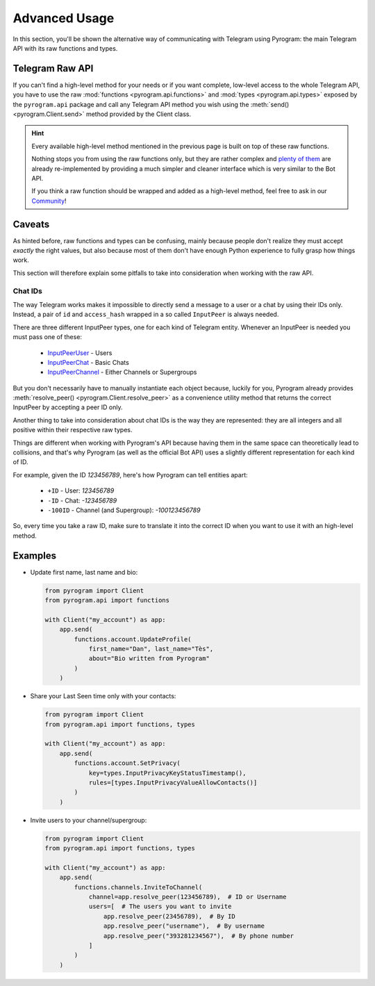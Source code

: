 Advanced Usage
==============

In this section, you'll be shown the alternative way of communicating with Telegram using Pyrogram: the main Telegram
API with its raw functions and types.

Telegram Raw API
----------------

If you can't find a high-level method for your needs or if you want complete, low-level access to the whole
Telegram API, you have to use the raw :mod:`functions <pyrogram.api.functions>` and :mod:`types <pyrogram.api.types>`
exposed by the ``pyrogram.api`` package and call any Telegram API method you wish using the
:meth:`send() <pyrogram.Client.send>` method provided by the Client class.

.. hint::

    Every available high-level method mentioned in the previous page is built on top of these raw functions.

    Nothing stops you from using the raw functions only, but they are rather complex and `plenty of them`_ are already
    re-implemented by providing a much simpler and cleaner interface which is very similar to the Bot API.

    If you think a raw function should be wrapped and added as a high-level method, feel free to ask in our Community_!

Caveats
-------

As hinted before, raw functions and types can be confusing, mainly because people don't realize they must accept
*exactly* the right values, but also because most of them don't have enough Python experience to fully grasp how things
work.

This section will therefore explain some pitfalls to take into consideration when working with the raw API.

Chat IDs
^^^^^^^^

The way Telegram works makes it impossible to directly send a message to a user or a chat by using their IDs only.
Instead, a pair of ``id`` and ``access_hash`` wrapped in a so called ``InputPeer`` is always needed.

There are three different InputPeer types, one for each kind of Telegram entity.
Whenever an InputPeer is needed you must pass one of these:

    - `InputPeerUser <https://docs.pyrogram.ml/types/InputPeerUser>`_ - Users
    - `InputPeerChat <https://docs.pyrogram.ml/types/InputPeerChat>`_ -  Basic Chats
    - `InputPeerChannel <https://docs.pyrogram.ml/types/InputPeerChannel>`_ - Either Channels or Supergroups

But you don't necessarily have to manually instantiate each object because, luckily for you, Pyrogram already provides
:meth:`resolve_peer() <pyrogram.Client.resolve_peer>` as a convenience utility method that returns the correct InputPeer
by accepting a peer ID only.

Another thing to take into consideration about chat IDs is the way they are represented: they are all integers and
all positive within their respective raw types.

Things are different when working with Pyrogram's API because having them in the same space can theoretically lead to
collisions, and that's why Pyrogram (as well as the official Bot API) uses a slightly different representation for each
kind of ID.

For example, given the ID *123456789*, here's how Pyrogram can tell entities apart:

    - ``+ID`` - User: *123456789*
    - ``-ID`` - Chat: *-123456789*
    - ``-100ID`` - Channel (and Supergroup): *-100123456789*

So, every time you take a raw ID, make sure to translate it into the correct ID when you want to use it with an
high-level method.

Examples
--------

-   Update first name, last name and bio:

    .. code-block:: python

        from pyrogram import Client
        from pyrogram.api import functions

        with Client("my_account") as app:
            app.send(
                functions.account.UpdateProfile(
                    first_name="Dan", last_name="Tès",
                    about="Bio written from Pyrogram"
                )
            )

-   Share your Last Seen time only with your contacts:

    .. code-block:: python

        from pyrogram import Client
        from pyrogram.api import functions, types

        with Client("my_account") as app:
            app.send(
                functions.account.SetPrivacy(
                    key=types.InputPrivacyKeyStatusTimestamp(),
                    rules=[types.InputPrivacyValueAllowContacts()]
                )
            )

-   Invite users to your channel/supergroup:

    .. code-block:: python

        from pyrogram import Client
        from pyrogram.api import functions, types

        with Client("my_account") as app:
            app.send(
                functions.channels.InviteToChannel(
                    channel=app.resolve_peer(123456789),  # ID or Username
                    users=[  # The users you want to invite
                        app.resolve_peer(23456789),  # By ID
                        app.resolve_peer("username"),  # By username
                        app.resolve_peer("393281234567"),  # By phone number
                    ]
                )
            )


.. _plenty of them: ../pyrogram/Client.html#messages
.. _Raw Functions: Usage.html#using-raw-functions
.. _Community: https://t.me/PyrogramChat